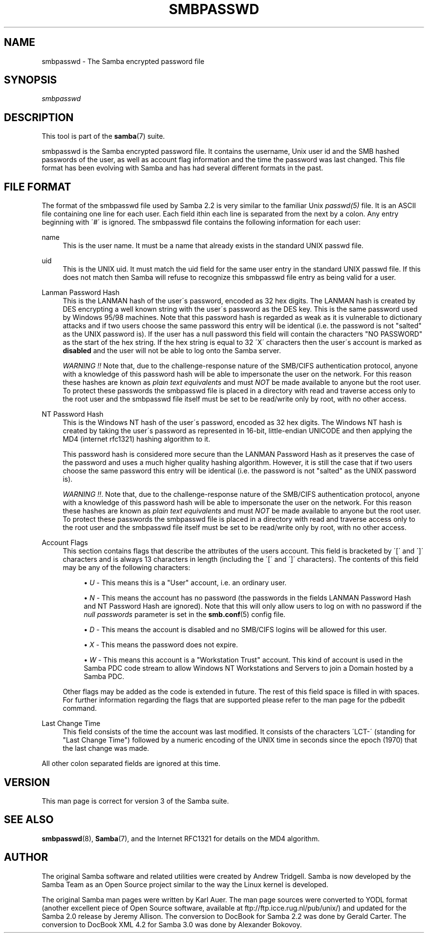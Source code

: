 .\"     Title: smbpasswd
.\"    Author: 
.\" Generator: DocBook XSL Stylesheets v1.73.1 <http://docbook.sf.net/>
.\"      Date: 12/19/2008
.\"    Manual: File Formats and Conventions
.\"    Source: Samba 3.2
.\"
.TH "SMBPASSWD" "5" "12/19/2008" "Samba 3\.2" "File Formats and Conventions"
.\" disable hyphenation
.nh
.\" disable justification (adjust text to left margin only)
.ad l
.SH "NAME"
smbpasswd - The Samba encrypted password file
.SH "SYNOPSIS"
.PP
\fIsmbpasswd\fR
.SH "DESCRIPTION"
.PP
This tool is part of the
\fBsamba\fR(7)
suite\.
.PP
smbpasswd is the Samba encrypted password file\. It contains the username, Unix user id and the SMB hashed passwords of the user, as well as account flag information and the time the password was last changed\. This file format has been evolving with Samba and has had several different formats in the past\.
.SH "FILE FORMAT"
.PP
The format of the smbpasswd file used by Samba 2\.2 is very similar to the familiar Unix
\fIpasswd(5)\fR
file\. It is an ASCII file containing one line for each user\. Each field ithin each line is separated from the next by a colon\. Any entry beginning with \'#\' is ignored\. The smbpasswd file contains the following information for each user:
.PP
name
.RS 4
This is the user name\. It must be a name that already exists in the standard UNIX passwd file\.
.RE
.PP
uid
.RS 4
This is the UNIX uid\. It must match the uid field for the same user entry in the standard UNIX passwd file\. If this does not match then Samba will refuse to recognize this smbpasswd file entry as being valid for a user\.
.RE
.PP
Lanman Password Hash
.RS 4
This is the LANMAN hash of the user\'s password, encoded as 32 hex digits\. The LANMAN hash is created by DES encrypting a well known string with the user\'s password as the DES key\. This is the same password used by Windows 95/98 machines\. Note that this password hash is regarded as weak as it is vulnerable to dictionary attacks and if two users choose the same password this entry will be identical (i\.e\. the password is not "salted" as the UNIX password is)\. If the user has a null password this field will contain the characters "NO PASSWORD" as the start of the hex string\. If the hex string is equal to 32 \'X\' characters then the user\'s account is marked as
\fBdisabled\fR
and the user will not be able to log onto the Samba server\.
.sp
\fIWARNING !!\fR
Note that, due to the challenge\-response nature of the SMB/CIFS authentication protocol, anyone with a knowledge of this password hash will be able to impersonate the user on the network\. For this reason these hashes are known as
\fIplain text equivalents\fR
and must
\fINOT\fR
be made available to anyone but the root user\. To protect these passwords the smbpasswd file is placed in a directory with read and traverse access only to the root user and the smbpasswd file itself must be set to be read/write only by root, with no other access\.
.RE
.PP
NT Password Hash
.RS 4
This is the Windows NT hash of the user\'s password, encoded as 32 hex digits\. The Windows NT hash is created by taking the user\'s password as represented in 16\-bit, little\-endian UNICODE and then applying the MD4 (internet rfc1321) hashing algorithm to it\.
.sp
This password hash is considered more secure than the LANMAN Password Hash as it preserves the case of the password and uses a much higher quality hashing algorithm\. However, it is still the case that if two users choose the same password this entry will be identical (i\.e\. the password is not "salted" as the UNIX password is)\.
.sp
\fIWARNING !!\fR\. Note that, due to the challenge\-response nature of the SMB/CIFS authentication protocol, anyone with a knowledge of this password hash will be able to impersonate the user on the network\. For this reason these hashes are known as
\fIplain text equivalents\fR
and must
\fINOT\fR
be made available to anyone but the root user\. To protect these passwords the smbpasswd file is placed in a directory with read and traverse access only to the root user and the smbpasswd file itself must be set to be read/write only by root, with no other access\.
.RE
.PP
Account Flags
.RS 4
This section contains flags that describe the attributes of the users account\. This field is bracketed by \'[\' and \']\' characters and is always 13 characters in length (including the \'[\' and \']\' characters)\. The contents of this field may be any of the following characters:
.sp
.RS 4
.ie n \{\
\h'-04'\(bu\h'+03'\c
.\}
.el \{\
.sp -1
.IP \(bu 2.3
.\}
\fIU\fR
\- This means this is a "User" account, i\.e\. an ordinary user\.
.RE
.sp
.RS 4
.ie n \{\
\h'-04'\(bu\h'+03'\c
.\}
.el \{\
.sp -1
.IP \(bu 2.3
.\}
\fIN\fR
\- This means the account has no password (the passwords in the fields LANMAN Password Hash and NT Password Hash are ignored)\. Note that this will only allow users to log on with no password if the
\fI null passwords\fR
parameter is set in the
\fBsmb.conf\fR(5)
config file\.
.RE
.sp
.RS 4
.ie n \{\
\h'-04'\(bu\h'+03'\c
.\}
.el \{\
.sp -1
.IP \(bu 2.3
.\}
\fID\fR
\- This means the account is disabled and no SMB/CIFS logins will be allowed for this user\.
.RE
.sp
.RS 4
.ie n \{\
\h'-04'\(bu\h'+03'\c
.\}
.el \{\
.sp -1
.IP \(bu 2.3
.\}
\fIX\fR
\- This means the password does not expire\.
.RE
.sp
.RS 4
.ie n \{\
\h'-04'\(bu\h'+03'\c
.\}
.el \{\
.sp -1
.IP \(bu 2.3
.\}
\fIW\fR
\- This means this account is a "Workstation Trust" account\. This kind of account is used in the Samba PDC code stream to allow Windows NT Workstations and Servers to join a Domain hosted by a Samba PDC\.
.sp
.RE
Other flags may be added as the code is extended in future\. The rest of this field space is filled in with spaces\. For further information regarding the flags that are supported please refer to the man page for the
pdbedit
command\.
.RE
.PP
Last Change Time
.RS 4
This field consists of the time the account was last modified\. It consists of the characters \'LCT\-\' (standing for "Last Change Time") followed by a numeric encoding of the UNIX time in seconds since the epoch (1970) that the last change was made\.
.RE
.PP
All other colon separated fields are ignored at this time\.
.SH "VERSION"
.PP
This man page is correct for version 3 of the Samba suite\.
.SH "SEE ALSO"
.PP
\fBsmbpasswd\fR(8),
\fBSamba\fR(7), and the Internet RFC1321 for details on the MD4 algorithm\.
.SH "AUTHOR"
.PP
The original Samba software and related utilities were created by Andrew Tridgell\. Samba is now developed by the Samba Team as an Open Source project similar to the way the Linux kernel is developed\.
.PP
The original Samba man pages were written by Karl Auer\. The man page sources were converted to YODL format (another excellent piece of Open Source software, available at
ftp://ftp\.icce\.rug\.nl/pub/unix/) and updated for the Samba 2\.0 release by Jeremy Allison\. The conversion to DocBook for Samba 2\.2 was done by Gerald Carter\. The conversion to DocBook XML 4\.2 for Samba 3\.0 was done by Alexander Bokovoy\.

